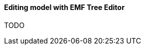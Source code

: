 [[section-modeling-workbench-editing-model-with-emf-tree-editor]]
==== Editing model with ((EMF Tree Editor))
TODO
